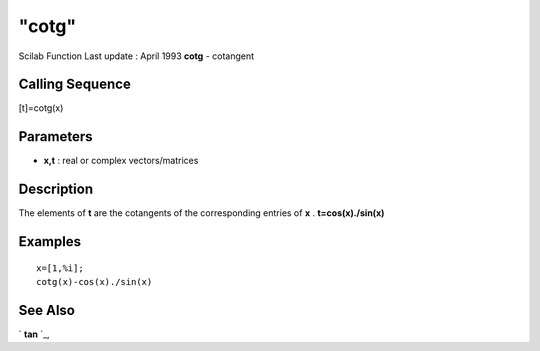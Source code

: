 ====
"cotg"
====

Scilab Function Last update : April 1993
**cotg** - cotangent



Calling Sequence
~~~~~~~~~~~~~~~~

[t]=cotg(x)




Parameters
~~~~~~~~~~


+ **x,t** : real or complex vectors/matrices




Description
~~~~~~~~~~~

The elements of **t** are the cotangents of the corresponding entries
of **x** . **t=cos(x)./sin(x)**



Examples
~~~~~~~~


::

    
    
    x=[1,%i];
    cotg(x)-cos(x)./sin(x)
     
      




See Also
~~~~~~~~

` **tan** `_,

.. _
      : ://./elementary/tan.htm


